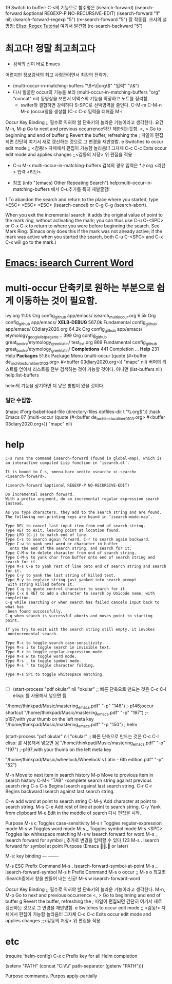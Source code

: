 19   Switch to buffer: C-s의 기능으로 함수명은 (isearch-forward)
(isearch-forward &optional REGEXP-P NO-RECURSIVE-EDIT)
(isearch-forward "*1*" nil)
(isearch-forward-regexp "5")
(re-search-forward "5")  잘 작동됨.
    크샤의 설명임: [[http://ergoemacs.org/emacs/elisp_regex.html][Elisp: Regex Tutorial]] 여기서 발견함
(re-search-backward "5") 


* 최고다! 정말 최고최고다
# 검색의 神 이 바로 Emacs!!! → 바로 C-u M-x multi-occur-in-matching-buffers
- 검색의 신이 바로 Emacs
어렵지만 정보검색의 최고 사령관이면서 최강의 전략가.
- (multi-occur-in-matching-buffers "\\(*\\|org\\)" "입력" "\\&")
- 다시 발굴한 occur의 기능을 보라 (multi-occur-in-matching-buffers "org" "concat" nil)
  동영상을 보면서 이맥스의 기능을 확장하고 노트를 정리함.
    - swifer와 결합하면 강력하다 S-SPC로 선택영역을 줄인다. C-M-m C-M-n\p M-o (occur창을 생성함 )C-c C-o 입력을 더해줌 M-i

Occur Key Binding ;; 필수로 익혀야 할 단축키의 놀라운 기능이라고 생각한다.
요건M-n, M-p     Go to next and previous occurrence약간 제한되는듯함.
<, >     Go to beginning and end of buffer
g     Revert the buffer, refreshing the
      ; 파일이 편집되면 간단히 여기서 새로 갱신하는 것으로 그 변경을 재반영함.
e    Switches to occur edit mode ;; <감동!> 자체에서 편집이 가능함 놀라움!!! 그자체
C-c C-c     Exits occur edit mode and applies changes ;;<감동의 저장> 위 편집을 적용


- C-u M-x multi-occur-in-matching-buffers 검색의 경우 입력은 \(*\|org\) <리턴> 입력 <리턴>

- 참조 (info "(emacs) Other Repeating Search") help:multi-occur-in-matching-buffers 에서 C-u추가를 특히 재발굴함! 

1
To abandon the search and return to the place where you started, 
type <ESC> <ESC> <ESC> (isearch-cancel) or C-g C-g (isearch-abort).

When you exit the incremental search, it adds the original value of point to the mark ring, 
without activating the mark; 
    you can thus use C-u C-<SPC> 
                  or C-x C-x 
    to return to where you were before beginning the search. 
See Mark Ring. (Emacs only does this if the mark was not already active; 
if the mark was active when you started the search, 
both C-u C-<SPC> and C-x C-x will go to the mark.)

* [[http://ergoemacs.org/emacs/modernization_isearch.html][Emacs: isearch Current Word]]



* multi-occur 단축키로 원하는 부분으로 쉽게 이동하는 것이 필요함.

ivy.org                        11.0k        Org          config_github   app/emacs/
isearch_multi_occur.org        6.5k         Org          config_github   app/emacs/
*XELB-DEBUG*                   567.0k       Fundamental  config_github   app/emacs/
03diary2020.org                64.2k        Org          config_github   app/emacs/
etymology_google_list_page_no… 399          Org          config_github   great_books/etymology_greek_latin/
test_list.org                  869          Fundamental  config_github   great_books/etymology_greek_latin/
*Completions*                  441          Completion …                 
*Help*                         231          Help                         
*Packages*                     51.8k        Package Menu                 
(multi-occur (quote (#<buffer de_architectura_liber01_03.org> #<buffer 03diary2020.org>)) "mapc" nil)
버퍼의 리스트를 얻어서 리스트를 전부 검색하는 것이 가능할 것이다. 아니면 
(list-buffers nil) help:list-buffers

helm의 기능을 상기하면 더 낳은 방법이 있을 것이다.

*** 일단 수집함.
(mapc #'org-babel-load-file (directory-files dotfiles-dir t "\\.org$")) ;hack Emacs 07
(multi-occur (quote (#<buffer de_architectura_liber01_03.org> #<buffer 03diary2020.org>)) "mapc" nil)

* help
#+BEGIN_SRC 
C-s runs the command isearch-forward (found in global-map), which is
an interactive compiled Lisp function in ‘isearch.el’.

It is bound to C-s, <menu-bar> <edit> <search> <i-search>
<isearch-forward>.

(isearch-forward &optional REGEXP-P NO-RECURSIVE-EDIT)

Do incremental search forward.
With a prefix argument, do an incremental regular expression search instead.

As you type characters, they add to the search string and are found.
The following non-printing keys are bound in ‘isearch-mode-map’.

Type DEL to cancel last input item from end of search string.
Type RET to exit, leaving point at location found.
Type LFD (C-j) to match end of line.
Type C-s to search again forward, C-r to search again backward.
Type C-w to yank next word or character in buffer
  onto the end of the search string, and search for it.
Type C-M-w to delete character from end of search string.
Type C-M-y to yank char from buffer onto end of search string and search for it.
Type M-s C-e to yank rest of line onto end of search string and search for it.
Type C-y to yank the last string of killed text.
Type M-y to replace string just yanked into search prompt
 with string killed before it.
Type C-q to quote control character to search for it.
Type C-x 8 RET to add a character to search by Unicode name, with completion.
C-g while searching or when search has failed cancels input back to what has
 been found successfully.
C-g when search is successful aborts and moves point to starting point.

If you try to exit with the search string still empty, it invokes
 nonincremental search.

Type M-c to toggle search case-sensitivity.
Type M-s i to toggle search in invisible text.
Type M-r to toggle regular-expression mode.
Type M-s w to toggle word mode.
Type M-s _ to toggle symbol mode.
Type M-s ' to toggle character folding.

Type M-s SPC to toggle whitespace matching.

#+END_SRC



- [ ] (start-process "pdf okular" nil "okular" ;; 빠른 단축으로 만드는 것은 C-c C-l elisp: 를 사용해서 넣으면 됨
"/home/thinkpad/Music/mastering_emacs.pdf" "-p" "146") ;-p146;occur shortcut
"/home/thinkpad/Music/mastering_emacs.pdf" "-p" "197") ;-p197;with your thumb on the left meta key
"/home/thinkpad/Music/mastering_emacs.pdf" "-p "150") ; helm


(start-process "pdf okular" nil "okular" ;; 빠른 단축으로 만드는 것은 C-c C-l elisp: 를 사용해서 넣으면 됨
"/home/thinkpad/Music/mastering_emacs.pdf" "-p" "197") ;-p197;with your thumb on the left meta key


"/home/thinkpad/Music/wheelock/Wheelock's Latin - 6th edition.pdf" "-p" "52")


M-n Move to next item in search history
M-p Move to provious item in search history
C-M-i "TAB" -complete search string against previous search ring
C-s C-s Begins Isearch against last search string.
C-r C-r Begins backward Isearch against last search string.



C-w add word at point to search string
C-M-y Add character at point to search string.
M-s C-e Add rest of line at point to search string.
C-y Yank from clipboard
M-e Edit in the meddle of search 다시 편집을 시작.

           Purpose
M-s c     Toggles case-sensitivity
M-s r     Toggles regular-expression mode
M-s w     Toggles word mode
M-s _     Toggles symbol mode
M-s <SPC> Toggles lax whitespace matching
M-s w     Isearch forward for word
M-s _     Isearch forward for symbol ;;추가로 변경을 입력할 수 있다 123
M-s .     Isearch forward for symbol at point
Purpose
(Emacs . or later)



 M-s:
key             binding
---             -------

M-s ESC		Prefix Command
M-s .		isearch-forward-symbol-at-point
M-s _		isearch-forward-symbol
M-s h		Prefix Command
M-s o		occur ;; M-s o 최고!!! iSearch중에서 창을 만들어 내는 신공!
M-s w		isearch-forward-word


Occur Key Binding ;; 필수로 익혀야 할 단축키의 놀라운 기능이라고 생각한다.
M-n, M-p     Go to next and previous occurrence
<, >     Go to beginning and end of buffer
g     Revert the buffer, refreshing the
      ; 파일이 편집되면 간단히 여기서 새로 갱신하는 것으로 그 변경을 재반영함.
e    Switches to occur edit mode ;; <감동!> 자체에서 편집이 가능함 놀라움!!! 그자체
C-c C-c     Exits occur edit mode and applies changes ;;<감동의 저장> 위 편집을 적용


* etc
(require 'helm-config)
C-x c     Prefix key for all Helm completion


(setenv "PATH" (concat "C:\\gnuwin32\\bin\\"
path-separator
(getenv "PATH")))

Purpose
commands.
Purpos
apply-partially
